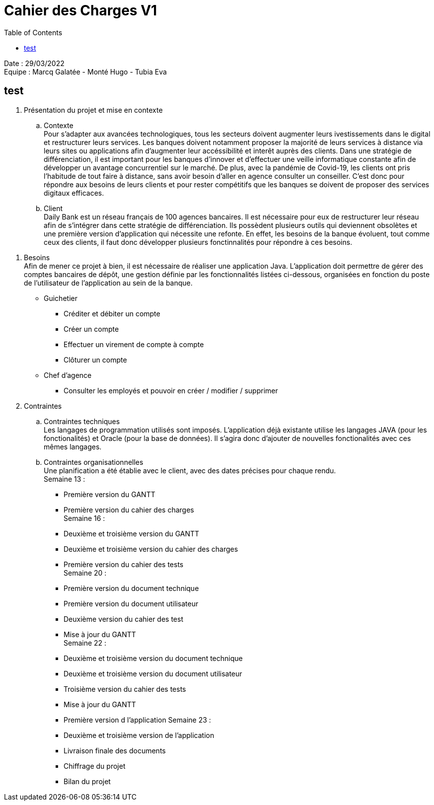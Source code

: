 = Cahier des Charges V1
:toc:

Date : 29/03/2022 +
Equipe : Marcq Galatée - Monté Hugo - Tubia Eva +

== test

. Présentation du projet et mise en contexte +
.. Contexte +
Pour s'adapter aux avancées technologiques, tous les secteurs doivent augmenter leurs ivestissements dans le digital et restructurer leurs services. Les banques doivent notamment proposer la majorité de leurs services à distance via leurs sites ou applications afin d'augmenter leur accéssibilité et interêt auprès des clients. Dans une stratégie de différenciation, il est important pour les banques d'innover et d'effectuer une veille informatique constante afin de développer un avantage concurrentiel sur le marché. De plus, avec la pandémie de Covid-19, les clients ont pris l'habitude de tout faire à distance, sans avoir besoin d'aller en agence consulter un conseiller. C'est donc pour répondre aux besoins de leurs clients et pour rester compétitifs que les banques se doivent de proposer des services digitaux efficaces.
.. Client +
Daily Bank est un réseau français de 100 agences bancaires. Il est nécessaire pour eux de restructurer leur réseau afin de s'intégrer dans cette stratégie de différenciation. Ils possèdent plusieurs outils qui deviennent obsolètes et une première version d'application qui nécessite une refonte. En effet, les besoins de la banque évoluent, tout comme ceux des clients, il faut donc développer plusieurs fonctinnalités pour répondre à ces besoins. 
[%hardbreaks]

=============================

. Besoins +
Afin de mener ce projet à bien, il est nécessaire de réaliser une application Java. L'application doit permettre de gérer des comptes bancaires de dépôt, une gestion définie par les fonctionnalités listées ci-dessous, organisées en fonction du poste de l'utilisateur de l'application au sein de la banque. +

* Guichetier +
** Créditer et débiter un compte +
** Créer un compte +
** Effectuer un virement de compte à compte +
** Clôturer un compte +

* Chef d'agence +
** Consulter les employés et pouvoir en créer / modifier / supprimer +

. Contraintes +
.. Contraintes techniques +
Les langages de programmation utilisés sont imposés. L'application déjà existante utilise les langages JAVA (pour les fonctionalités) et Oracle (pour la base de données). Il s'agira donc d'ajouter de nouvelles fonctionalités avec ces mêmes langages.

.. Contraintes organisationnelles +
Une planification a été établie avec le client, avec des dates précises pour chaque rendu. +
Semaine 13 :
[circle]
* Première version du GANTT
* Première version du cahier des charges +
Semaine 16 :
* Deuxième et troisième version du GANTT 
* Deuxième et troisième version du cahier des charges
* Première version du cahier des tests +
Semaine 20 : 
* Première version du document technique
* Première version du document utilisateur
* Deuxième version du cahier des test
* Mise à jour du GANTT +
Semaine 22 :
* Deuxième et troisième version du document technique
* Deuxième et troisième version du document utilisateur
* Troisième version du cahier des tests
* Mise à jour du GANTT +
* Première version d l'application
Semaine 23 :
* Deuxième et troisième version de l'application
* Livraison finale des documents
* Chiffrage du projet
* Bilan du projet
